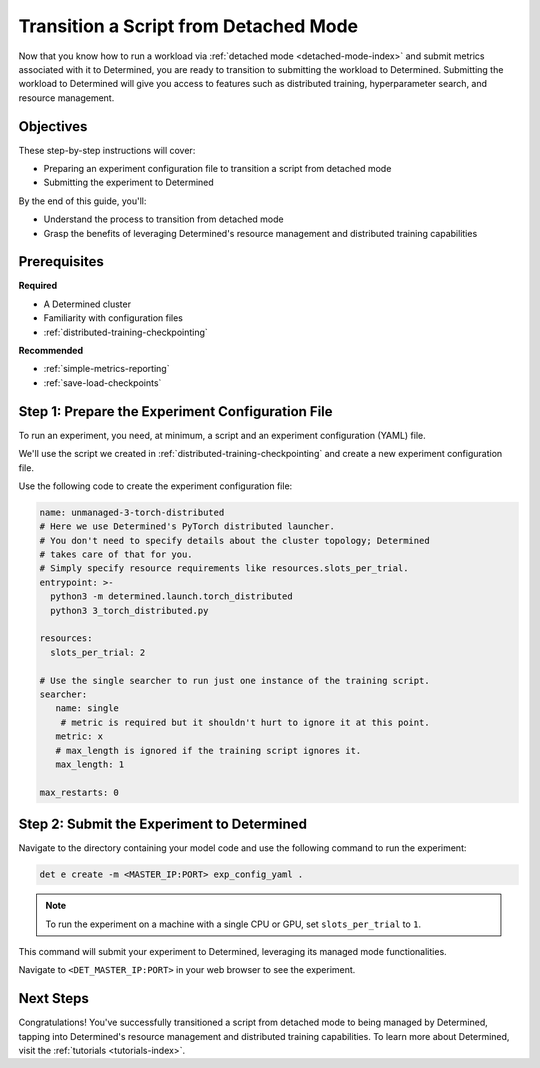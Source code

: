 .. _transition-managed-determined:

########################################
 Transition a Script from Detached Mode
########################################

.. meta::
   :description: Discover how to transition from detached mode to leveraging Determined's features such as distributed training.

Now that you know how to run a workload via :ref:`detached mode <detached-mode-index>` and submit
metrics associated with it to Determined, you are ready to transition to submitting the workload to
Determined. Submitting the workload to Determined will give you access to features such as
distributed training, hyperparameter search, and resource management.

************
 Objectives
************

These step-by-step instructions will cover:

-  Preparing an experiment configuration file to transition a script from detached mode
-  Submitting the experiment to Determined

By the end of this guide, you'll:

-  Understand the process to transition from detached mode
-  Grasp the benefits of leveraging Determined's resource management and distributed training
   capabilities

***************
 Prerequisites
***************

**Required**

-  A Determined cluster
-  Familiarity with configuration files
-  :ref:`distributed-training-checkpointing`

**Recommended**

-  :ref:`simple-metrics-reporting`
-  :ref:`save-load-checkpoints`

***************************************************
 Step 1: Prepare the Experiment Configuration File
***************************************************

To run an experiment, you need, at minimum, a script and an experiment configuration (YAML) file.

We'll use the script we created in :ref:`distributed-training-checkpointing` and create a new
experiment configuration file.

Use the following code to create the experiment configuration file:

.. code:: yaml

   name: unmanaged-3-torch-distributed
   # Here we use Determined's PyTorch distributed launcher.
   # You don't need to specify details about the cluster topology; Determined
   # takes care of that for you.
   # Simply specify resource requirements like resources.slots_per_trial.
   entrypoint: >-
     python3 -m determined.launch.torch_distributed
     python3 3_torch_distributed.py

   resources:
     slots_per_trial: 2

   # Use the single searcher to run just one instance of the training script.
   searcher:
      name: single
       # metric is required but it shouldn't hurt to ignore it at this point.
      metric: x
      # max_length is ignored if the training script ignores it.
      max_length: 1

   max_restarts: 0

*********************************************
 Step 2: Submit the Experiment to Determined
*********************************************

Navigate to the directory containing your model code and use the following command to run the
experiment:

.. code:: bash

   det e create -m <MASTER_IP:PORT> exp_config_yaml .

.. note::

   To run the experiment on a machine with a single CPU or GPU, set ``slots_per_trial`` to ``1``.

This command will submit your experiment to Determined, leveraging its managed mode functionalities.

Navigate to ``<DET_MASTER_IP:PORT>`` in your web browser to see the experiment.

************
 Next Steps
************

Congratulations! You've successfully transitioned a script from detached mode to being managed by
Determined, tapping into Determined's resource management and distributed training capabilities. To
learn more about Determined, visit the :ref:`tutorials <tutorials-index>`.
